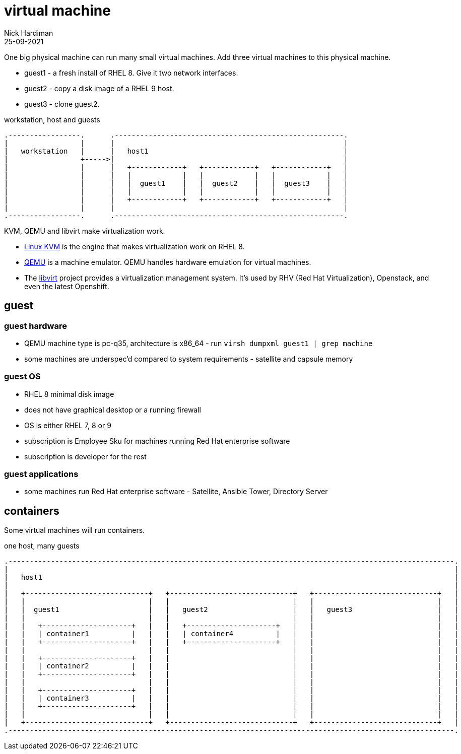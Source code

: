 = virtual machine
Nick Hardiman 
:source-highlighter: highlight.js
:revdate: 25-09-2021


One big physical machine can run many small virtual machines. 
Add three virtual machines to this physical machine. 

* guest1 - a fresh install of RHEL 8. Give it two network interfaces. 
* guest2 - copy a disk image of a RHEL 9 host.
* guest3 - clone guest2.


.workstation, host and guests  
....
.-----------------.      .------------------------------------------------------.     
|                 |      |                                                      |    
|   workstation   |      |   host1                                              |    
|                 +----->|                                                      |    
|                 |      |   +------------+   +------------+   +------------+   |
|                 |      |   |            |   |            |   |            |   |
|                 |      |   |  guest1    |   |  guest2    |   |  guest3    |   |
|                 |      |   |            |   |            |   |            |   |
|                 |      |   +------------+   +------------+   +------------+   |
|                 |      |                                                      |    
.-----------------.      .------------------------------------------------------.  
....

KVM, QEMU and libvirt make virtualization work. 

* https://www.linux-kvm.org/page/Main_Page[Linux KVM] is the engine that makes virtualization work on RHEL 8. 
* https://www.qemu.org/[QEMU] is a machine emulator. 
QEMU handles hardware emulation for virtual machines.
* The https://libvirt.org/[libvirt] project provides a virtualization management system. 
It's used by RHV (Red Hat Virtualization), Openstack, and even the latest Openshift.



== guest 

=== guest hardware 

* QEMU machine type is pc-q35, architecture is x86_64 - run `virsh dumpxml guest1 | grep machine`
* some machines are underspec'd compared to system requirements - satellite and capsule memory


=== guest OS 

* RHEL 8 minimal disk image
* does not have graphical desktop or a running firewall
* OS is either RHEL 7, 8 or 9
* subscription is Employee Sku for  machines running Red Hat enterprise software
* subscription is developer for the rest  


=== guest applications 

* some machines run Red Hat enterprise software - Satellite, Ansible Tower, Directory Server 



== containers 

Some virtual machines will run containers. 

.one host, many guests 
....
.---------------------------------------------------------------------------------------------------------.
|                                                                                                         |    
|   host1                                                                                                 |    
|                                                                                                         |    
|   +-----------------------------+   +-----------------------------+   +-----------------------------+   | 
|   |                             |   |                             |   |                             |   |
|   |  guest1                     |   |   guest2                    |   |   guest3                    |   |
|   |                             |   |                             |   |                             |   |
|   |   +---------------------+   |   |   +---------------------+   |   |                             |   |
|   |   | container1          |   |   |   | container4          |   |   |                             |   |
|   |   +---------------------+   |   |   +---------------------+   |   |                             |   |
|   |                             |   |                             |   |                             |   |
|   |   +---------------------+   |   |                             |   |                             |   |
|   |   | container2          |   |   |                             |   |                             |   |
|   |   +---------------------+   |   |                             |   |                             |   |
|   |                             |   |                             |   |                             |   |
|   |   +---------------------+   |   |                             |   |                             |   |
|   |   | container3          |   |   |                             |   |                             |   |
|   |   +---------------------+   |   |                             |   |                             |   |
|   |                             |   |                             |   |                             |   |
|   +-----------------------------+   +-----------------------------+   +-----------------------------+   |  
.---------------------------------------------------------------------------------------------------------.  
....


